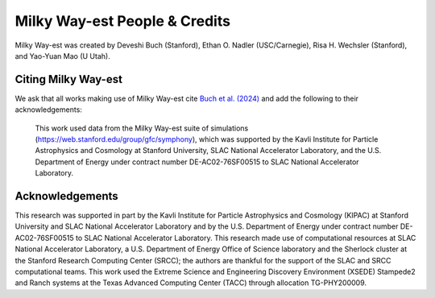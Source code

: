 Milky Way-est People & Credits
=======================================

Milky Way-est was created by Deveshi Buch (Stanford), Ethan O. Nadler (USC/Carnegie), Risa H. Wechsler (Stanford), and Yao-Yuan Mao (U Utah).

Citing Milky Way-est
----------------------

We ask that all works making use of Milky Way-est cite `Buch et al. (2024) <https://arxiv.org/abs/2404.08043>`_ and add the following to their acknowledgements:

     This work used data from the Milky Way-est suite of simulations (`https://web.stanford.edu/group/gfc/symphony <https://web.stanford.edu/group/gfc/symphony/>`_), which was supported by the Kavli Institute for Particle Astrophysics and Cosmology at Stanford University, SLAC National Accelerator Laboratory, and the U.S. Department of Energy under contract number DE-AC02-76SF00515 to SLAC National Accelerator Laboratory.


Acknowledgements
-------------------

This research was supported in part by the Kavli Institute for Particle Astrophysics and Cosmology (KIPAC) at Stanford University and SLAC National Accelerator Laboratory and by the U.S. Department of Energy under contract number DE-AC02-76SF00515 to SLAC National Accelerator Laboratory. This research made use of computational resources at SLAC National Accelerator Laboratory, a U.S. Department of Energy Office of Science laboratory and the Sherlock cluster at the Stanford Research Computing Center (SRCC); the authors are thankful for the support of the SLAC and SRCC computational teams. This work used the Extreme Science and Engineering Discovery Environment (XSEDE) Stampede2 and Ranch systems at the Texas Advanced Computing Center (TACC) through allocation TG-PHY200009.
